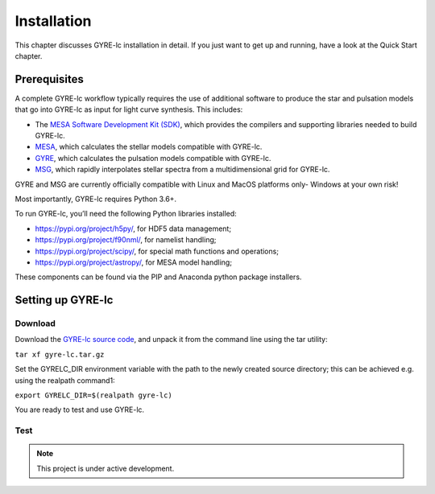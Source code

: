 .. _installation:

.. gyre-lc documentation master file, created by

===================================
Installation
===================================

This chapter discusses GYRE-lc installation in detail. If you just want to get up and running, have a look at the Quick Start chapter.

Prerequisites
-----------------------------------

A complete GYRE-lc workflow typically requires the use of additional software to produce the star and pulsation models that go into GYRE-lc as input for light curve synthesis. This includes:

- The `MESA Software Development Kit (SDK) <http://www.astro.wisc.edu/~townsend/static.php?ref=mesasdk>`_, which provides the compilers and supporting libraries needed to build GYRE-lc.
- `MESA <mesa.sourceforge.net>`_, which calculates the stellar models compatible with GYRE-lc.
- `GYRE <https://gyre.readthedocs.io/en/stable/>`_, which calculates the pulsation models compatible with GYRE-lc.
- `MSG <http://www.astro.wisc.edu/~townsend/resource/docs/msg/>`_, which rapidly interpolates stellar spectra from a multidimensional grid for GYRE-lc.

GYRE and MSG are currently officially compatible with Linux and MacOS platforms only- Windows at your own risk!

Most importantly, GYRE-lc requires Python 3.6+. 

To run GYRE-lc, you’ll need the following Python libraries installed:

- `<https://pypi.org/project/h5py/>`_, for HDF5 data management;
- `<https://pypi.org/project/f90nml/>`_, for namelist handling;
- `<https://pypi.org/project/scipy/>`_, for special math functions and operations;
- `<https://pypi.org/project/astropy/>`_, for MESA model handling; 

These components can be found via the PIP and Anaconda python package installers.


Setting up GYRE-lc
------------------------------------

Download
~~~~~~~~~~~~~~~~~~~~~~~~~~~~~~~~~~~~

Download the `GYRE-lc source code <https://github.com/aaronesque/gyre-lc>`_, and unpack it from the command line using the tar utility:

``tar xf gyre-lc.tar.gz``

Set the GYRELC_DIR environment variable with the path to the newly created source directory; this can be achieved e.g. using the realpath command1:

``export GYRELC_DIR=$(realpath gyre-lc)``

You are ready to test and use GYRE-lc.

Test
~~~~~~~~~~~~~~~~~~~~~~~~~~~~~~~~~~~~
.. To check that GYRE-lc functions as expected, you can run the calculation test suite via the command
.. ``python $GYRELC_DIR/test.py``
.. The initial output from the tests should look something like this:
.. If things go awry, consult the troubleshooting chapter.

.. note:: This project is under active development.




